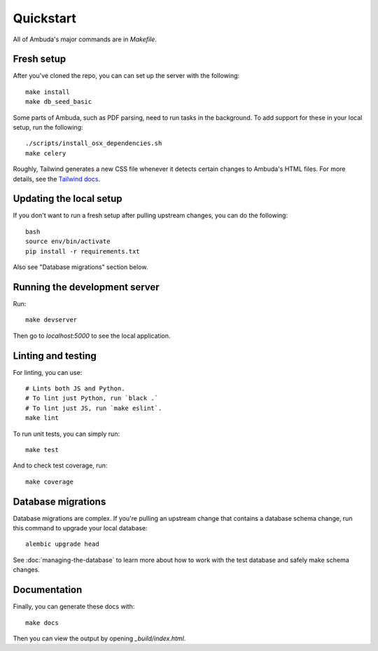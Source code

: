 Quickstart
==========

All of Ambuda's major commands are in `Makefile`.


Fresh setup
-----------

After you've cloned the repo, you can can set up the server with the following::

    make install
    make db_seed_basic

.. collapse:: Debug info

    In case `make db_seed_basic` fails with an error (due some change in the database structure) and you already have a local `database.db` - try deleting it. Also see "Database migrations" below.


Some parts of Ambuda, such as PDF parsing, need to run tasks in the background.
To add support for these in your local setup, run the following::

    ./scripts/install_osx_dependencies.sh
    make celery

Roughly, Tailwind generates a new CSS file whenever it detects certain changes
to Ambuda's HTML files. For more details, see the `Tailwind docs`_.

.. _Tailwind docs: https://tailwindcss.com/docs/

Updating the local setup
------------------------
If you don't want to run a fresh setup after pulling upstream changes, you can do the following::

    bash
    source env/bin/activate
    pip install -r requirements.txt


Also see "Database migrations" section below.


Running the development server
------------------------------
Run::

    make devserver


Then go to `localhost:5000` to see the local application.

Linting and testing
-------------------

For linting, you can use::

    # Lints both JS and Python.
    # To lint just Python, run `black .`
    # To lint just JS, run `make eslint`.
    make lint

To run unit tests, you can simply run::

    make test

And to check test coverage, run::

    make coverage


Database migrations
-------------------

Database migrations are complex. If you're pulling an upstream change that
contains a database schema change, run this command to upgrade your local
database::

    alembic upgrade head

See :doc:`managing-the-database` to learn more about how to work with the test
database and safely make schema changes.


Documentation
-------------

Finally, you can generate these docs with::

    make docs

Then you can view the output by opening `_build/index.html`.
